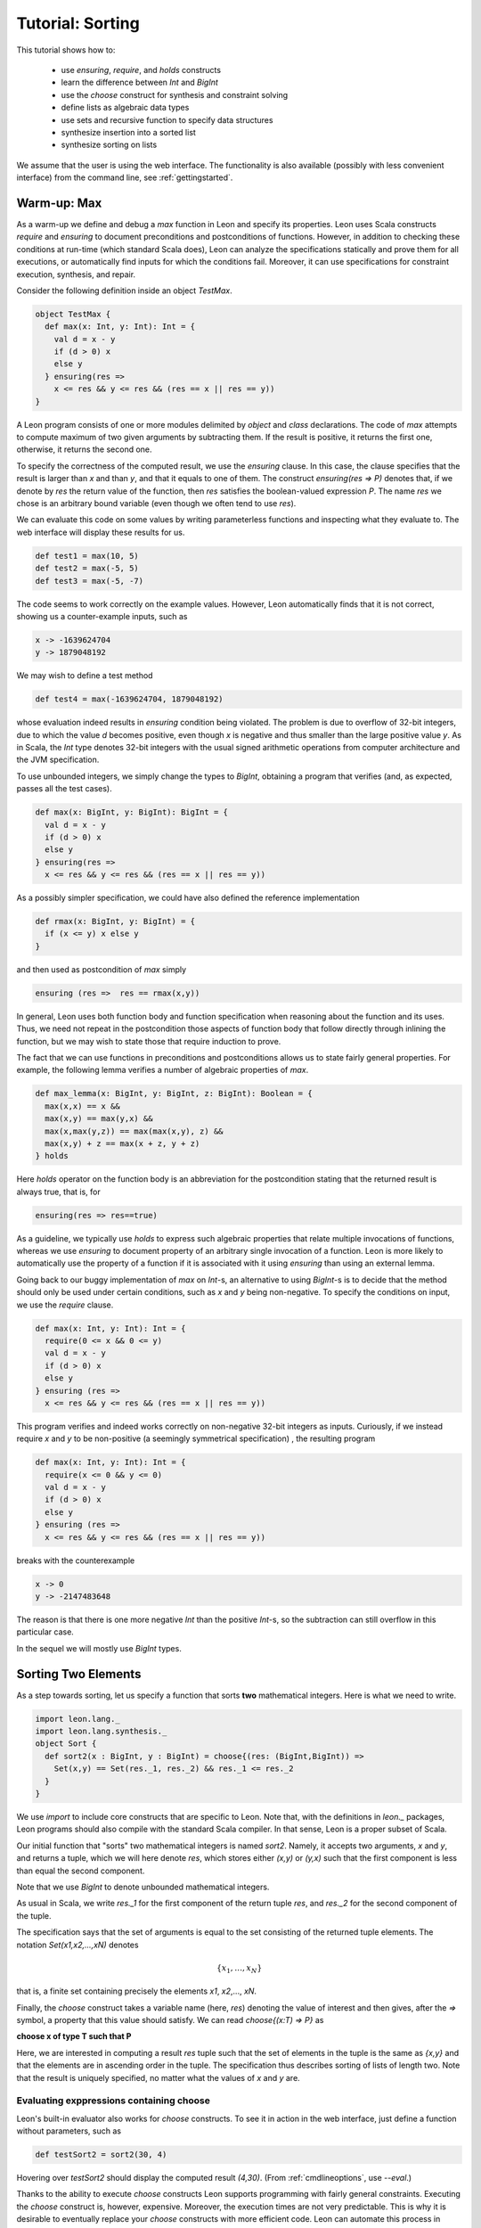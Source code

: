 .. _tutorial:

Tutorial: Sorting
=================

This tutorial shows how to:

  * use `ensuring`, `require`, and `holds` constructs
  * learn the difference between `Int` and `BigInt`
  * use the `choose` construct for synthesis and constraint solving
  * define lists as algebraic data types
  * use sets and recursive function to specify data structures
  * synthesize insertion into a sorted list
  * synthesize sorting on lists

We assume that the user is using the web interface. The
functionality is also available (possibly with less
convenient interface) from the command line, see
:ref:`gettingstarted`.

Warm-up: Max
------------

As a warm-up we define and debug a `max` function in Leon
and specify its properties.  Leon uses Scala constructs
`require` and `ensuring` to document preconditions and
postconditions of functions. However, in addition to
checking these conditions at run-time (which standard Scala
does), Leon can analyze the specifications statically and
prove them for all executions, or automatically find
inputs for which the conditions fail. Moreover, it can
use specifications for constraint execution, 
synthesis, and repair. 

Consider the following definition inside an object `TestMax`.

.. code-block:: scala

  object TestMax {
    def max(x: Int, y: Int): Int = {
      val d = x - y
      if (d > 0) x
      else y
    } ensuring(res => 
      x <= res && y <= res && (res == x || res == y))
  }

A Leon program consists of one or more modules delimited by
`object` and `class` declarations. 
The code of `max` attempts to compute maximum of two given arguments
by subtracting them. If the result is positive, it returns
the first one, otherwise, it returns the second one.

To specify the correctness of the computed result, we use
the `ensuring` clause.  In this case, the clause specifies
that the result is larger than `x` and than `y`, and that it
equals to one of them. The construct `ensuring(res => P)`
denotes that, if we denote by `res` the return value of the
function, then `res` satisfies the boolean-valued expression
`P`.  The name `res` we chose is an arbitrary bound variable
(even though we often tend to use `res`).

We can evaluate this code on some values by writing
parameterless functions and inspecting what they evaluate
to. The web interface will display these results for us.

.. code-block:: scala

  def test1 = max(10, 5)
  def test2 = max(-5, 5)
  def test3 = max(-5, -7)

The code seems to work correctly on the example values.
However, Leon automatically finds that it is not correct,
showing us a counter-example inputs, such as 

.. code-block:: scala

  x -> -1639624704
  y -> 1879048192

We may wish to define a test method 

.. code-block:: scala

  def test4 = max(-1639624704, 1879048192)

whose evaluation indeed results in `ensuring` condition being violated.
The problem is due to overflow of 32-bit integers, due to which
the value `d` becomes positive, even though `x` is negative and thus smaller than
the large positive value `y`.
As in Scala, the `Int` type denotes 32-bit
integers with the usual signed arithmetic operations from
computer architecture and the JVM specification.

To use unbounded integers, we simply change the types to
`BigInt`, obtaining a program that verifies (and, as
expected, passes all the test cases).

.. code-block:: scala

    def max(x: BigInt, y: BigInt): BigInt = {
      val d = x - y
      if (d > 0) x
      else y
    } ensuring(res => 
      x <= res && y <= res && (res == x || res == y))

As a possibly simpler specification, we could have also
defined the reference implementation 

.. code-block:: scala

  def rmax(x: BigInt, y: BigInt) = {
    if (x <= y) x else y
  }

and then used as postcondition of `max` simply

.. code-block:: scala

  ensuring (res =>  res == rmax(x,y))

In general, Leon uses both function body and function
specification when reasoning about the function and its
uses. Thus, we need not repeat in the postcondition those
aspects of function body that follow directly through
inlining the function, but we may wish to state those
that require induction to prove.

The fact that we can use functions in preconditions
and postconditions allows us to state fairly general
properties. For example, the following lemma verifies
a number of algebraic properties of `max`.

.. code-block:: scala

  def max_lemma(x: BigInt, y: BigInt, z: BigInt): Boolean = {
    max(x,x) == x &&
    max(x,y) == max(y,x) &&
    max(x,max(y,z)) == max(max(x,y), z) && 
    max(x,y) + z == max(x + z, y + z)
  } holds

Here `holds` operator on the function body is an
abbreviation for the postcondition stating that the returned
result is always true, that is, for

.. code-block:: scala

  ensuring(res => res==true)

As a guideline, we typically use `holds` to express such
algebraic properties that relate multiple invocations of
functions, whereas we use `ensuring` to document property of
an arbitrary single invocation of a function. Leon is more likely to automatically
use the property of a function if it is associated with it using
`ensuring` than using an external lemma.

Going back to our buggy implementation of `max` on `Int`-s,
an alternative to using `BigInt`-s is to decide that
the method should only be used under certain conditions,
such as `x` and `y` being non-negative. To specify the
conditions on input, we use the `require` clause.

.. code-block:: scala

  def max(x: Int, y: Int): Int = {
    require(0 <= x && 0 <= y)
    val d = x - y
    if (d > 0) x
    else y
  } ensuring (res => 
    x <= res && y <= res && (res == x || res == y))

This program verifies and indeed works correctly on
non-negative 32-bit integers as inputs.  Curiously, if we
instead require `x` and `y` to be non-positive (a seemingly
symmetrical specification) , the resulting program

.. code-block:: scala

  def max(x: Int, y: Int): Int = {
    require(x <= 0 && y <= 0)
    val d = x - y
    if (d > 0) x
    else y
  } ensuring (res => 
    x <= res && y <= res && (res == x || res == y))

breaks with the counterexample

.. code-block:: scala

  x -> 0
  y -> -2147483648

The reason is that there is one more negative `Int` than
the positive `Int`-s, so the subtraction can still overflow
in this particular case. 

In the sequel we will mostly use `BigInt` types.

Sorting Two Elements
--------------------

As a step towards sorting, let us specify a function that
sorts **two** mathematical integers. Here is what we need to
write.

.. code-block:: scala

  import leon.lang._
  import leon.lang.synthesis._
  object Sort {
    def sort2(x : BigInt, y : BigInt) = choose{(res: (BigInt,BigInt)) =>
      Set(x,y) == Set(res._1, res._2) && res._1 <= res._2
    }
  }

We use `import` to
include core constructs that are specific to Leon. Note
that, with the definitions in `leon._` packages, Leon
programs should also compile with the standard Scala
compiler. In that sense, Leon is a proper subset of Scala.

Our initial function that "sorts" two mathematical integers
is named `sort2`.  Namely, it accepts two arguments, `x` and
`y`, and returns a tuple, which we will here denote `res`,
which stores either `(x,y)` or `(y,x)` such that the first
component is less than equal the second component.

Note that we use `BigInt` to denote unbounded mathematical
integers. 

As usual in Scala, we write `res._1` for the first component
of the return tuple `res`, and `res._2` for the second
component of the tuple.

The specification says that the set of arguments is equal to
the set consisting of the returned tuple elements. The
notation `Set(x1,x2,...,xN)` denotes

.. math::

  \{ x_1, \ldots, x_N \}

that is, a finite set containing precisely the elements 
`x1`, `x2`,..., `xN`.

Finally, the `choose` construct takes a variable name (here,
`res`) denoting the value of interest and then gives, after
the `=>` symbol, a property that this value should
satisfy. We can read `choose{(x:T) => P}` as 

**choose x of type T such that P**

Here, we are interested in computing a result `res` tuple
such that the set of elements in the tuple is the same as
`{x,y}` and that the elements are in ascending order in the
tuple.  The specification thus describes sorting of lists of
length two.  Note that the result is uniquely specified, no
matter what the values of `x` and `y` are.

Evaluating exppressions containing choose
^^^^^^^^^^^^^^^^^^^^^^^^^^^^^^^^^^^^^^^^^

Leon's built-in evaluator also works for `choose`
constructs.  To see it in action in the web interface, just
define a function without parameters, such as

.. code-block:: scala

    def testSort2 = sort2(30, 4)

Hovering over `testSort2` should display the computed result
`(4,30)`. (From :ref:`cmdlineoptions`, use `--eval`.)

Thanks to the ability to execute `choose` constructs Leon
supports programming with fairly general
constraints. Executing the `choose` construct is, however,
expensive. Moreover, the execution times are not very
predictable. This is why it is desirable to eventually
replace your `choose` constructs with more efficient
code. Leon can automate this process in some cases, using
**synthesis**.

Synthesizing Sort for Two Elements
^^^^^^^^^^^^^^^^^^^^^^^^^^^^^^^^^^

Instead of executing `choose` using a constraint solver
during execution, we can alternatively instruct Leon to
synthesize a function corresponding to `choose`.  The system
then synthesizes a computation that satisfies the
specification, such as, for, example:

.. code-block:: scala

  def sort2(x : BigInt, y : BigInt): (BigInt, BigInt) = {
    if (x < y)
      (x, y)
    else
      (y, x)
  }

Depending on the particular run, Leon may also produce a solution such as

.. code-block:: scala

  def sort2(x : BigInt, y : BigInt): (BigInt, BigInt) = {
    if (x < y) {
      (x, y)
    } else if (x == y) {
      (x, x)
    } else {
      (y, x)
    }
  }

This code performs some unnecessary case analysis, but still
satisfies our specification. In this case, the specification
of the program output is unambiguous, so all programs that
one can synthesize compute the same results for all inputs.

Remarks on Uniqueness
^^^^^^^^^^^^^^^^^^^^^

Let us give a name to the specification for `sort2`.

.. code-block:: scala

  def sort2spec(x: BigInt, y: BigInt, res: (BigInt, BigInt)): Boolean = {
    Set(x,y) == Set(res._1, res._2) && res._1 <= res._2
  }

We can then prove that the result is unique, by asking Leon
to show the following function returns `true` for all inputs
for which the `require` clause holds.

.. code-block:: scala

  def unique2(x: BigInt, y: BigInt, 
            res1: (BigInt, BigInt),
            res2: (BigInt, BigInt)): Boolean = {
    require(sort2spec(x,y,res1) && sort2spec(x,y,res2))
    res1 == res2
  }.holds

In contrast, if we define the corresponding specification for three integers

.. code-block:: scala

  def sort3spec(x: BigInt, y: BigInt, z: BigInt, res: (BigInt, BigInt, BigInt)): Boolean = {
    Set(x,y,z) == Set(res._1, res._2, res._3) && 
    res._1 <= res._2 && res._2 <= res._3
  }

Then uniqueness of the solution is the following conjecture:

.. code-block:: scala
  
  def unique3(x: BigInt, y: BigInt, z: BigInt, 
      res1: (BigInt, BigInt, BigInt),
      res2: (BigInt, BigInt, BigInt)): Boolean = {
    require(sort3spec(x,y,z,res1) && sort3spec(x,y,z,res2))
    res1 == res2
  }.holds

This time, however, Leon will report a counterexample, indicating
that the conjecture does not hold. One such counterexample is
0, 1, 1, for which the result (0, 0, 1) also satisfies the specification,
because sets ignore the duplicates, so 

.. code-block:: scala

    Set(x,y,z) == Set(res._1, res._2, res._2)

is true. This shows that writing specifications can be subtle, but Leon's
capabilities can help in the process as well.

Defining Lists and Their Properties
-----------------------------------

We next consider sorting an unbounded number of elements.
For this purpose, we define a data structure for lists of
integers.  Leon has a built-in data type of parametric
lists, see :ref:`Leon Library <library>`, but here we define
our own variant instead. 

Lists
^^^^^

We use a recursive algebraic data type
definition, expressed using Scala's **case classes**.

.. code-block:: scala

  sealed abstract class List
  case object Nil extends List
  case class Cons(head: BigInt, tail: List) extends List

We can read the definition as follows: the set of lists is
defined as the least set that satisfies them:

  * empty list `Nil` is a list
  * if `head` is an integer and `tail` is a `List`, then
    `Cons(head,tail)` is a `List`.

Each list is constructed by applying the above two rules
finitely many times.  A concrete list containing elements 5,
2, and 7, in that order, is denoted

.. code-block:: scala

    Cons(5, Cons(2, Cons(7, Nil)))

Having defined the structure of lists, we can move on to
define some semantic properties of lists that are of
interests. For this purpose, we use recursive functions
defined on lists. 

Size of a List
^^^^^^^^^^^^^^

As the starting point, we define size of a list.

.. code-block:: scala

    def size(l: List) : BigInt = (l match {
        case Nil => 0
        case Cons(x, rest) => 1 + size(rest)
    })

We can add a specification that the size is non-negative.

.. code-block:: scala

    def size(l: List) : BigInt = (l match {
        case Nil => 0
        case Cons(x, rest) => 1 + size(rest)
    }) ensuring(res => res >= 0)


Sorted Lists
^^^^^^^^^^^^

We define properties of values simply as executable
predicates that check if the property holds. The following
is a property that a list is sorted in a strictly ascending
order.

.. code-block:: scala

    def isSorted(l : List) : Boolean = l match {
      case Nil => true
      case Cons(_,Nil) => true
      case Cons(x1, Cons(x2, rest)) => 
        x1 < x2 && isSorted(Cons(x2,rest))
    }

Insertion into Sorted List
--------------------------

.. code-block:: scala

  def sInsert(x : BigInt, l : List) : List = {
    require(isSorted(l))
    l match {
      case Nil => Cons(x, Nil)
      case Cons(e, rest) if (x == e) => l
      case Cons(e, rest) if (x < e) => Cons(x, Cons(e,rest))
      case Cons(e, rest) if (x > e) => Cons(e, sInsert(x,rest))
    }
  } ensuring {(res:List) => isSorted(res)}

Being Sorted is Not Enough
--------------------------

A function such as this one is correct.

.. code-block:: scala

    def fsInsert(x : BigInt, l : List) : List = {
      require(isSorted(l))
      Nil
    } ensuring {(res:List) => isSorted(res)}

So, our specification may be considered weak.

Using Size in Specification
---------------------------

Consider a stronger additional postcondition property:

.. code-block:: scala

  size(res) == size(l) + 1

Does it hold? If we try to add it, we obtain a counterexample.
A correct strengthening, taking into account that the element
may or may not already be in the list, is:

.. code-block:: scala

  size(l) <= size(res) && size(res) <= size(l) + 1

Using Content in Specification
------------------------------

A stronger specification needs to talk about the `content`
of the list.

.. code-block:: scala

  def sInsert(x : BigInt, l : List) : List = {
    require(isSorted(l))
    l match {
      case Nil => Cons(x, Nil)
      case Cons(e, rest) if (x == e) => l
      case Cons(e, rest) if (x < e) => Cons(x, Cons(e,rest))
      case Cons(e, rest) if (x > e) => Cons(e, sInsert(x,rest))
    }
  } ensuring {(res:List) => 
     isSorted(res) && content(res) == content(l) ++ Set(x)}

To compute content, in this example we use sets, even though
it might be better in general to use multisets.

.. code-block:: scala

  def content(l: List): Set[BigInt] = l match {
    case Nil => Set()
    case Cons(i, t) => Set(i) ++ content(t)
  }


Sorting Specification and Running It
------------------------------------

.. code-block:: scala

  def sortMagic(l : List) = choose{(res:List) => 
    isSorted(res) && content(res) == content(l)
  }

We can execute it.

.. code-block:: scala

  def mm = sortMagic(Cons(20, Cons(5, Cons(50, Cons(2, Nil)))))

obtaining the expected `Cons(2, Cons(5, Cons(20, Cons(50, Nil))))`.


Synthesizing Sort
-----------------

By asking the system to synthesize the `choose` construct,
we may obtain a function such as the following, which gives
us the natural insertion sort.

.. code-block:: scala

    def sortMagic(l : List): List = {
      l match {
        case Cons(head, tail) =>
          sInsert(head, sortMagic(tail))
        case Nil => Nil
      }
    }

Going back and Synthesizing Insertion
-------------------------------------

In fact, if we had a precise enough specification of insert,
we could have synthesized it from the specification.

.. code-block:: scala

  def insertMagic(x: BigInt, l: List): List = {
    require(isSorted(l))
    choose {(res: List) => 
      isSorted(res) && content(res) == content(l) ++ Set[BigInt](x)
    }
  }


